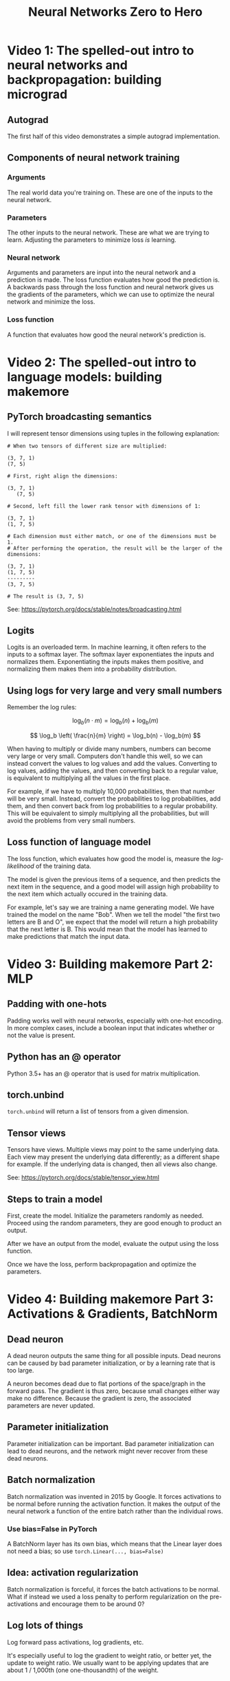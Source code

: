 :PROPERTIES:
:ID:       a3cc7712-50dd-4ed6-99f4-c36bd4052ecf
:END:
#+title: Neural Networks Zero to Hero
* Video 1: The spelled-out intro to neural networks and backpropagation: building micrograd
** Autograd
The first half of this video demonstrates a simple autograd implementation.
** Components of neural network training
*** Arguments
The real world data you're training on. These are one of the inputs to the neural network.
*** Parameters
The other inputs to the neural network. These are what we are trying to learn. Adjusting the parameters to minimize loss /is/ learning.
*** Neural network
Arguments and parameters are input into the neural network and a prediction is made. The loss function evaluates how good the prediction is. A backwards pass through the loss function and neural network gives us the gradients of the parameters, which we can use to optimize the neural network and minimize the loss.
*** Loss function
A function that evaluates how good the neural network's prediction is.
* Video 2: The spelled-out intro to language models: building makemore
** PyTorch broadcasting semantics
I will represent tensor dimensions using tuples in the following explanation:

#+begin_src
  # When two tensors of different size are multiplied:

  (3, 7, 1)
  (7, 5)

  # First, right align the dimensions:

  (3, 7, 1)
     (7, 5)

  # Second, left fill the lower rank tensor with dimensions of 1:

  (3, 7, 1)
  (1, 7, 5)

  # Each dimension must either match, or one of the dimensions must be 1.
  # After performing the operation, the result will be the larger of the dimensions:

  (3, 7, 1)
  (1, 7, 5)
  ---------
  (3, 7, 5)

  # The result is (3, 7, 5)
#+end_src

See: https://pytorch.org/docs/stable/notes/broadcasting.html
** Logits
Logits is an overloaded term. In machine learning, it often refers to the inputs to a softmax layer. The softmax layer exponentiates the inputs and normalizes them. Exponentiating the inputs makes them positive, and normalizing them makes them into a probability distribution.
** Using logs for very large and very small numbers
Remember the log rules:

$$ \log_b(n \cdot m) = \log_b(n) + \log_b(m) $$

$$ \log_b \left( \frac{n}{m} \right) = \log_b(n) - \log_b(m) $$

When having to multiply or divide many numbers, numbers can become very large or very small. Computers don't handle this well, so we can instead convert the values to log values and add the values. Converting to log values, adding the values, and then converting back to a regular value, is equivalent to multiplying all the values in the first place.

For example, if we have to multiply 10,000 probabilities, then that number will be very small. Instead, convert the probabilities to log probabilities, add them, and then convert back from log probabilities to a regular probability. This will be equivalent to simply multiplying all the probabilities, but will avoid the problems from very small numbers.
** Loss function of language model
The loss function, which evaluates how good the model is, measure the /log-likelihood/ of the training data.

The model is given the previous items of a sequence, and then predicts the next item in the sequence, and a good model will assign high probability to the next item which actually occured in the training data.

For example, let's say we are training a name generating model. We have trained the model on the name "Bob". When we tell the model "the first two letters are B and O", we expect that the model will return a high probability that the next letter is B. This would mean that the model has learned to make predictions that match the input data.
* Video 3: Building makemore Part 2: MLP
** Padding with one-hots
Padding works well with neural networks, especially with one-hot encoding. In more complex cases, include a boolean input that indicates whether or not the value is present.
** Python has an @ operator
Python 3.5+ has an @ operator that is used for matrix multiplication.
** torch.unbind
~torch.unbind~ will return a list of tensors from a given dimension.
** Tensor views
Tensors have views. Multiple views may point to the same underlying data. Each view may present the underlying data differently; as a different shape for example. If the underlying data is changed, then all views also change.

See: https://pytorch.org/docs/stable/tensor_view.html
** Steps to train a model
First, create the model. Initialize the parameters randomly as needed. Proceed using the random parameters, they are good enough to product an output.

After we have an output from the model, evaluate the output using the loss function.

Once we have the loss, perform backpropagation and optimize the parameters.
* Video 4: Building makemore Part 3: Activations & Gradients, BatchNorm
** Dead neuron
A dead neuron outputs the same thing for all possible inputs. Dead neurons can be caused by bad parameter initialization, or by a learning rate that is too large.

A neuron becomes dead due to flat portions of the space/graph in the forward pass. The gradient is thus zero, because small changes either way make no difference. Because the gradient is zero, the associated parameters are never updated.
** Parameter initialization
Parameter initialization can be important. Bad parameter initialization can lead to dead neurons, and the network might never recover from these dead neurons.
** Batch normalization
Batch normalization was invented in 2015 by Google. It forces activations to be normal before running the activation function. It makes the output of the neural network a function of the entire batch rather than the individual rows.
*** Use bias=False in PyTorch
A BatchNorm layer has its own bias, which means that the Linear layer does not need a bias; so use ~torch.Linear(..., bias=False)~
** Idea: activation regularization
Batch normalization is forceful, it forces the batch activations to be normal. What if instead we used a loss penalty to perform regularization on the pre-activations and encourage them to be around 0?
** Log lots of things
Log forward pass activations, log gradients, etc.

It's especially useful to log the gradient to weight ratio, or better yet, the update to weight ratio. We usually want to be applying updates that are about 1 / 1,000th (one one-thousandth) of the weight.
* Video 5: Building makemore Part 4: Becoming a Backprop Ninja
** Chain rule
If $$ h(x) = f(g(x)) $$ then:

$$ h'(x) = f'(g(x)) \cdot g'(x) $$

Using another syntax, the derivative of $$ x \rhd \textnormal{first} \rhd \textnormal{second} $$ is:

$$ x \rhd \textnormal{first} \rhd \textnormal{second}' \cdot x \rhd \textnormal{first}' $$

With neural networks, we are not looking for an abstract derivative, we want a concrete derivative at $$ x $$.

After the forward pass, we have concrete values for $$ x $$, $$ x \rhd \textnormal{first} $$, and $$ x \rhd \textnormal{first} \rhd \textnormal{second} $$.

We want the gradient with respect to the output of $$ \textnormal{second} $$, and right away we can calculate a concrete value for $$ x \rhd \textnormal{first} \rhd \textnormal{second}' $$, because we know the concrete value of $$ x \rhd \textnormal{first} $$ and the analytical form of $$ \textnormal{second}' $$.

Thus, we can work our way /backwards/. Next we calculate the concrete value of $$ x \rhd \textnormal{first}' $$ and then multiply it by the concrete value of $$ x \rhd \textnormal{first} \rhd \textnormal{second}' $$.

If we have $$ \frac{ d \ \textnormal{whatever} }{ d \ \textnormal{loss} } $$ (derivative of whatever with respect to loss), then we need to find $$ \frac{ d \ \textnormal{something new} }{ d \ \textnormal{whatever} } $$ (derivative of something new with respect to whatever), then multiply:

$$ \frac{ d \ \textnormal{something new} }{ d \ \textnormal{whatever} } \cdot \frac{ d \ \textnormal{whatever} }{ d \ \textnormal{loss} } = \frac{ d \ \textnormal{something new} }{ d \ \textnormal{loss} } $$

This allows us to /propagate/ the gradients we do know /backward/ from the loss until we know all gradients.
* Study Log
<2023-03-22 Wed> Video 1: Finished
<2023-03-24 Fri> Video 2: Finished
<2023-03-28 Tue> Video 3: Finished
<2023-03-29 Wed> Video 4: Finished
<2023-03-30 Thu> Video 5: 1:21
